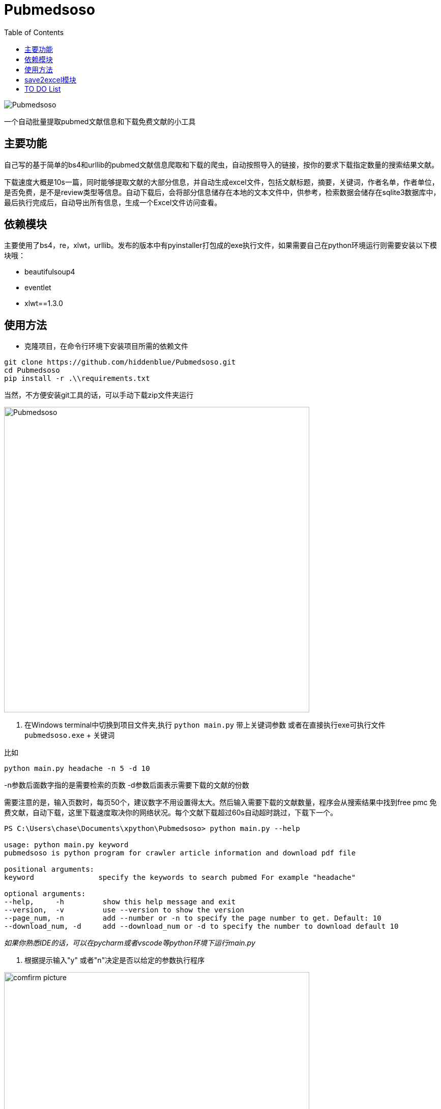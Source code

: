 = Pubmedsoso =
:toc:

image:assets/icon.png[Pubmedsoso]

一个自动批量提取pubmed文献信息和下载免费文献的小工具

== 主要功能 ==

自己写的基于简单的bs4和urllib的pubmed文献信息爬取和下载的爬虫，自动按照导入的链接，按你的要求下载指定数量的搜索结果文献。

下载速度大概是10s一篇，同时能够提取文献的大部分信息，并自动生成excel文件，包括文献标题，摘要，关键词，作者名单，作者单位，是否免费，是不是review类型等信息。自动下载后，会将部分信息储存在本地的文本文件中，供参考，检索数据会储存在sqlite3数据库中，最后执行完成后，自动导出所有信息，生成一个Excel文件访问查看。

== 依赖模块 ==

主要使用了bs4，re，xlwt，urllib。发布的版本中有pyinstaller打包成的exe执行文件，如果需要自己在python环境运行则需要安装以下模块哦：

* beautifulsoup4
* eventlet
* xlwt==1.3.0

== 使用方法 ==

* 克隆项目，在命令行环境下安装项目所需的依赖文件

```bash
git clone https://github.com/hiddenblue/Pubmedsoso.git
cd Pubmedsoso
pip install -r .\\requirements.txt
```

当然，不方便安装git工具的话，可以手动下载zip文件夹运行

image:assets/pic_zipdownload.png[Pubmedsoso, 600]

2. 在Windows terminal中切换到项目文件夹,执行 `python main.py` 带上关键词参数 或者在直接执行exe可执行文件 `pubmedsoso.exe` + 关键词

比如
[souce, bash]
----
python main.py headache -n 5 -d 10
----

-n参数后面数字指的是需要检索的页数
-d参数后面表示需要下载的文献的份数

需要注意的是，输入页数时，每页50个，建议数字不用设置得太大。然后输入需要下载的文献数量，程序会从搜索结果中找到free pmc 免费文献，自动下载，这里下载速度取决你的网络状况。每个文献下载超过60s自动超时跳过，下载下一个。

[source, bash]
----
PS C:\Users\chase\Documents\xpython\Pubmedsoso> python main.py --help

usage: python main.py keyword
pubmedsoso is python program for crawler article information and download pdf file

positional arguments:
keyword               specify the keywords to search pubmed For example "headache"

optional arguments:
--help,     -h         show this help message and exit
--version,  -v         use --version to show the version
--page_num, -n         add --number or -n to specify the page number to get. Default: 10
--download_num, -d     add --download_num or -d to specify the number to download default 10

----

_如果你熟悉IDE的话，可以在pycharm或者vscode等python环境下运行main.py_

3. 根据提示输入"y" 或者"n"决定是否以给定的参数执行程序

image:assets/pic_comfirm.png[comfirm picture, 600]

**pubmedsoso会按照你正常搜索的顺序进行爬取下载**

image:assets/pic_keyword.png[Pubmedsoso, 600]

4. 文献会自动下载到之前说的"document/pub/"下，同时会生成原始遍历信息的txt文件，程序最终执行完成会生成excel文件。

image::assets/pic_result.png[Pubmedsoso, 600]

请大家不要太过分的去爬取Pubmed。

== save2excel模块 ==

这个是方便大家在爬取之后，将历史信息导出到excel的模块，可以单独执行。比如在IDE或者命令行中执行 `python save2excel.py`

image::assets/pic_save.png[Pubmedsoso]

出现如上提示，可以选择sqlite3数据中的历史记录进行导出，会自动在本地生成一个导出的文件。**不能有重复命名的excel文件，需要按提示删除**

== TO DO List ==

* [ ] 精确地搜索下载，这个还有点难
* [x] 自定义关键词下载，这个未来应该会做，等我有空弄明白pubmed的检索参数url生成规则就行（已经实现）
* [ ] 对非免费文献的scihub自动补全下载
* [ ] 能用的gui界面
* [ ] 最好附带一个免费的百度翻译插件，有时候大家可能用得上
* [ ] 采用OOP和更加现代化的工具重构项目（进行ing）

---

    2022.5.16 更新
    更新了自动创建document/pub文件夹功能，不需要手动创建文件夹了，会自动检查和创建。

    2023.08.05 更新 
    更新修复了abstract爬取失败的bug，同时不再需要用户手动复制粘贴网页的参数了。

    2024.11.23 更新
    作者竟然想起了这个黑历史一般的项目，偷偷更新一下，“这TM是我写的代码? 怎么这么烂" 